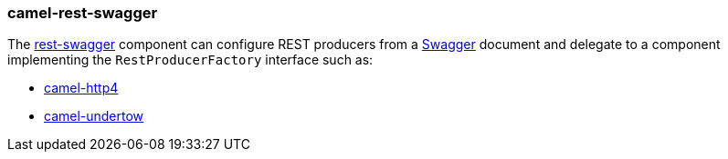 ### camel-rest-swagger

The https://camel.apache.org/components/latest/rest-swagger-component.html[rest-swagger,window=_blank]
component can configure REST producers from a http://swagger.io/[Swagger,window=_blank] document and
delegate to a component implementing the `RestProducerFactory` interface such as:

* link:index.html#_camel_http4[camel-http4]

* link:index.html#_camel_undertow[camel-undertow]
